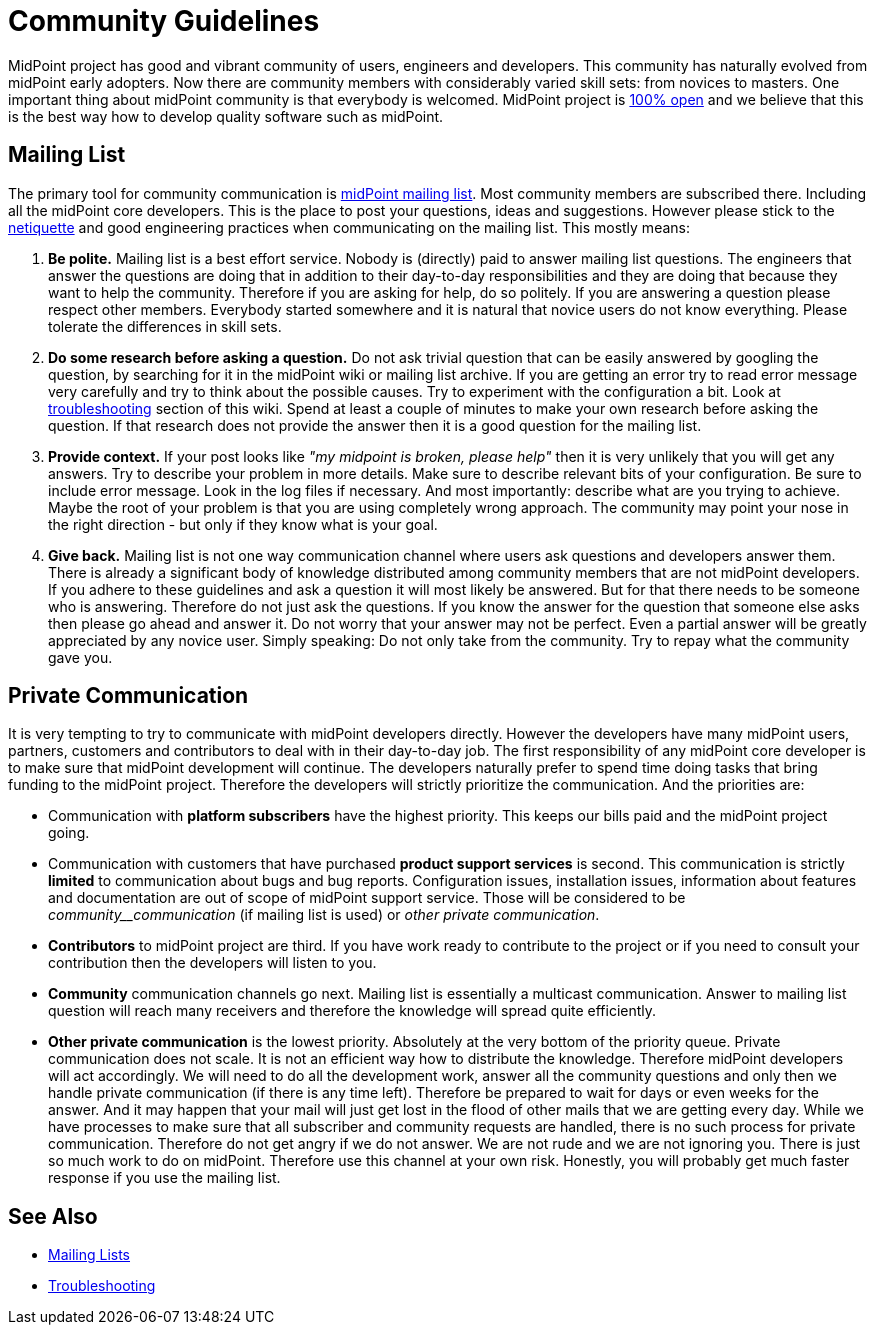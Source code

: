 = Community Guidelines
:page-wiki-name: Community Guidelines
:page-wiki-id: 23167156
:page-wiki-metadata-create-user: semancik
:page-wiki-metadata-create-date: 2016-08-22T16:41:12.047+02:00
:page-wiki-metadata-modify-user: mederly
:page-wiki-metadata-modify-date: 2020-01-28T18:09:13.244+01:00

MidPoint project has good and vibrant community of users, engineers and developers.
This community has naturally evolved from midPoint early adopters.
Now there are community members with considerably varied skill sets: from novices to masters.
One important thing about midPoint community is that everybody is welcomed.
MidPoint project is xref:/midpoint/introduction/openness/[100% open] and we believe that this is the best way how to develop quality software such as midPoint.


== Mailing List

The primary tool for community communication is xref:mailing-lists.adoc[midPoint mailing list]. Most community members are subscribed there.
Including all the midPoint core developers.
This is the place to post your questions, ideas and suggestions.
However please stick to the link:https://tools.ietf.org/html/rfc1855[netiquette] and good engineering practices when communicating on the mailing list.
This mostly means:

. *Be polite.* Mailing list is a best effort service.
Nobody is (directly) paid to answer mailing list questions.
The engineers that answer the questions are doing that in addition to their day-to-day responsibilities and they are doing that because they want to help the community.
Therefore if you are asking for help, do so politely.
If you are answering a question please respect other members.
Everybody started somewhere and it is natural that novice users do not know everything.
Please tolerate the differences in skill sets.

. *Do some research before asking a question.* Do not ask trivial question that can be easily answered by googling the question, by searching for it in the midPoint wiki or mailing list archive.
If you are getting an error try to read error message very carefully and try to think about the possible causes.
Try to experiment with the configuration a bit.
Look at xref:/midpoint/reference/diag/troubleshooting/[troubleshooting] section of this wiki.
Spend at least a couple of minutes to make your own research before asking the question.
If that research does not provide the answer then it is a good question for the mailing list.

. *Provide context.* If your post looks like _"my midpoint is broken, please help"_ then it is very unlikely that you will get any answers.
Try to describe your problem in more details.
Make sure to describe relevant bits of your configuration.
Be sure to include error message.
Look in the log files if necessary.
And most importantly: describe what are you trying to achieve.
Maybe the root of your problem is that you are using completely wrong approach.
The community may point your nose in the right direction - but only if they know what is your goal.

. *Give back.* Mailing list is not one way communication channel where users ask questions and developers answer them.
There is already a significant body of knowledge distributed among community members that are not midPoint developers.
If you adhere to these guidelines and ask a question it will most likely be answered.
But for that there needs to be someone who is answering.
Therefore do not just ask the questions.
If you know the answer for the question that someone else asks then please go ahead and answer it.
Do not worry that your answer may not be perfect.
Even a partial answer will be greatly appreciated by any novice user.
Simply speaking: Do not only take from the community.
Try to repay what the community gave you.


== Private Communication

It is very tempting to try to communicate with midPoint developers directly.
However the developers have many midPoint users, partners, customers and contributors to deal with in their day-to-day job.
The first responsibility of any midPoint core developer is to make sure that midPoint development will continue.
The developers naturally prefer to spend time doing tasks that bring funding to the midPoint project.
Therefore the developers will strictly prioritize the communication.
And the priorities are:

* Communication with *platform subscribers* have the highest priority.
This keeps our bills paid and the midPoint project going.

* Communication with customers that have purchased *product support services* is second.
This communication is strictly *limited* to communication about bugs and bug reports.
Configuration issues, installation issues, information about features and documentation are out of scope of midPoint support service.
Those will be considered to be _community__communication_ (if mailing list is used) or _other private communication_.

* *Contributors* to midPoint project are third.
If you have work ready to contribute to the project or if you need to consult your contribution then the developers will listen to you.

* *Community* communication channels go next.
Mailing list is essentially a multicast communication.
Answer to mailing list question will reach many receivers and therefore the knowledge will spread quite efficiently.

* *Other private communication* is the lowest priority.
Absolutely at the very bottom of the priority queue.
Private communication does not scale.
It is not an efficient way how to distribute the knowledge.
Therefore midPoint developers will act accordingly.
We will need to do all the development work, answer all the community questions and only then we handle private communication (if there is any time left).
Therefore be prepared to wait for days or even weeks for the answer.
And it may happen that your mail will just get lost in the flood of other mails that we are getting every day.
While we have processes to make sure that all subscriber and community requests are handled, there is no such process for private communication.
Therefore do not get angry if we do not answer.
We are not rude and we are not ignoring you.
There is just so much work to do on midPoint.
Therefore use this channel at your own risk.
Honestly, you will probably get much faster response if you use the mailing list.


== See Also

* xref:mailing-lists.adoc[Mailing Lists]

* xref:/midpoint/reference/diag/troubleshooting/[Troubleshooting]
